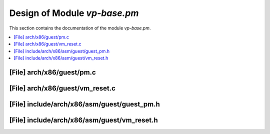 .. _vp-base_pm:

Design of Module `vp-base.pm`
##############################

This section contains the documentation of the module `vp-base.pm`.



.. contents::
   :local:

[File] arch/x86/guest/pm.c
======================================================================

[File] arch/x86/guest/vm_reset.c
======================================================================

[File] include/arch/x86/asm/guest/guest_pm.h
======================================================================

[File] include/arch/x86/asm/guest/vm_reset.h
======================================================================

